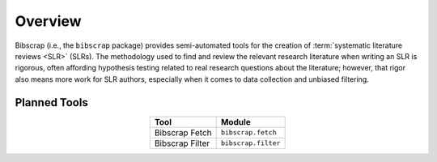 ========
Overview
========

Bibscrap (i.e., the ``bibscrap`` package) provides semi-automated tools for the
creation of :term:`systematic literature reviews <SLR>` (SLRs). The methodology
used to find and review the relevant research literature when writing an SLR is
rigorous, often affording hypothesis testing related to real research questions
about the literature; however, that rigor also means more work for SLR authors,
especially when it comes to data collection and unbiased filtering.

Planned Tools
=============

.. table::
   :align: center

   ===============  ===================
   Tool             Module
   ===============  ===================
   Bibscrap Fetch   ``bibscrap.fetch``
   Bibscrap Filter  ``bibscrap.filter``
   ===============  ===================
